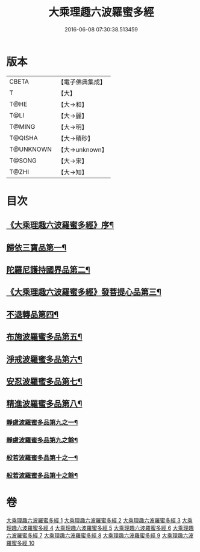 #+TITLE: 大乘理趣六波羅蜜多經 
#+DATE: 2016-06-08 07:30:38.513459

* 版本
 |     CBETA|【電子佛典集成】|
 |         T|【大】     |
 |      T@HE|【大→和】   |
 |      T@LI|【大→麗】   |
 |    T@MING|【大→明】   |
 |   T@QISHA|【大→磧砂】  |
 | T@UNKNOWN|【大→unknown】|
 |    T@SONG|【大→宋】   |
 |     T@ZHI|【大→知】   |

* 目次
** [[file:KR6c0226_001.txt::001-0865a3][《大乘理趣六波羅蜜多經》序¶]]
** [[file:KR6c0226_001.txt::001-0865b24][歸依三寶品第一¶]]
** [[file:KR6c0226_002.txt::002-0870a5][陀羅尼護持國界品第二¶]]
** [[file:KR6c0226_002.txt::002-0874c5][《大乘理趣六波羅蜜多經》發菩提心品第三¶]]
** [[file:KR6c0226_003.txt::003-0876a5][不退轉品第四¶]]
** [[file:KR6c0226_004.txt::004-0881c5][布施波羅蜜多品第五¶]]
** [[file:KR6c0226_005.txt::005-0886c12][淨戒波羅蜜多品第六¶]]
** [[file:KR6c0226_006.txt::006-0890c25][安忍波羅蜜多品第七¶]]
** [[file:KR6c0226_007.txt::007-0895a15][精進波羅蜜多品第八¶]]
*** [[file:KR6c0226_008.txt::008-0899a5][靜慮波羅蜜多品第九之一¶]]
*** [[file:KR6c0226_009.txt::009-0904b16][靜慮波羅蜜多品第九之餘¶]]
*** [[file:KR6c0226_009.txt::009-0907a22][般若波羅蜜多品第十之一¶]]
*** [[file:KR6c0226_010.txt::010-0910c12][般若波羅蜜多品第十之餘¶]]

* 卷
[[file:KR6c0226_001.txt][大乘理趣六波羅蜜多經 1]]
[[file:KR6c0226_002.txt][大乘理趣六波羅蜜多經 2]]
[[file:KR6c0226_003.txt][大乘理趣六波羅蜜多經 3]]
[[file:KR6c0226_004.txt][大乘理趣六波羅蜜多經 4]]
[[file:KR6c0226_005.txt][大乘理趣六波羅蜜多經 5]]
[[file:KR6c0226_006.txt][大乘理趣六波羅蜜多經 6]]
[[file:KR6c0226_007.txt][大乘理趣六波羅蜜多經 7]]
[[file:KR6c0226_008.txt][大乘理趣六波羅蜜多經 8]]
[[file:KR6c0226_009.txt][大乘理趣六波羅蜜多經 9]]
[[file:KR6c0226_010.txt][大乘理趣六波羅蜜多經 10]]

